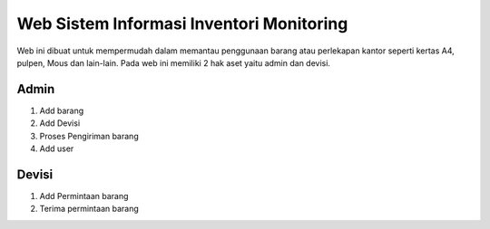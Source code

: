 #########################################
Web Sistem Informasi Inventori Monitoring 
#########################################

Web ini dibuat untuk mempermudah dalam memantau penggunaan barang atau perlekapan kantor seperti kertas A4, pulpen,
Mous dan lain-lain. Pada web ini memiliki 2 hak aset yaitu admin dan devisi.

*******************
Admin
*******************

1. Add barang
2. Add Devisi
3. Proses Pengiriman barang
4. Add user

**************************
Devisi
**************************

1. Add Permintaan barang
2. Terima permintaan barang
